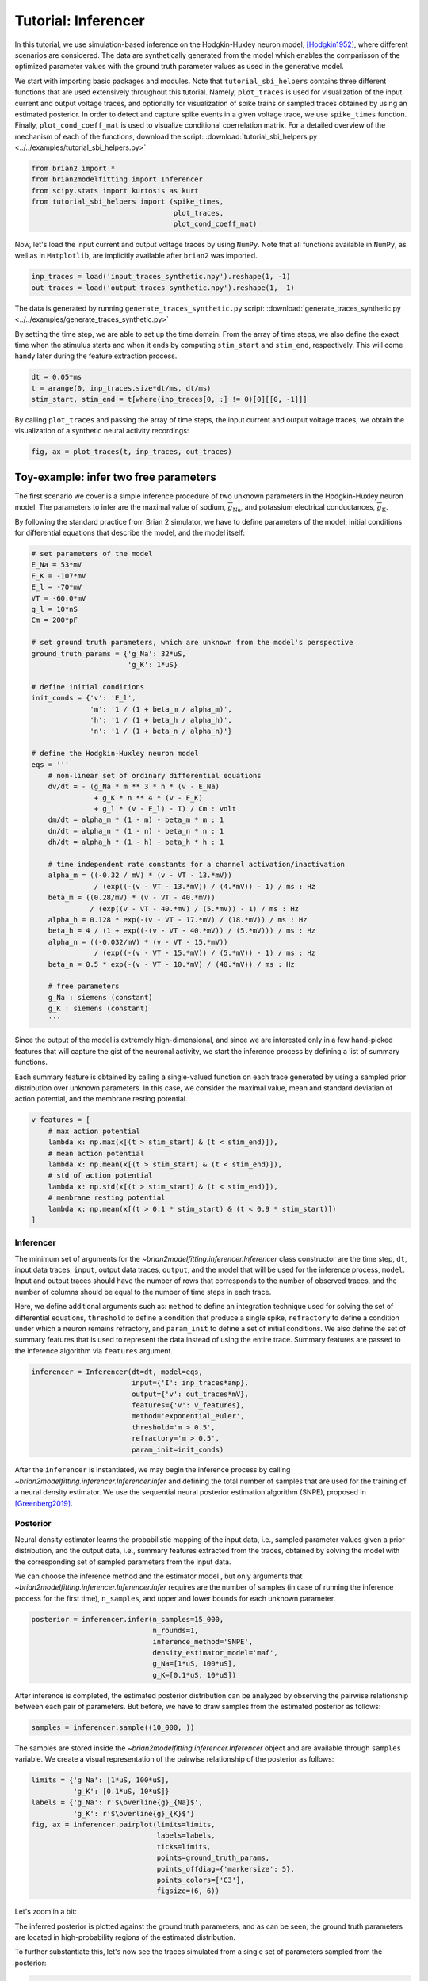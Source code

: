 Tutorial: Inferencer
====================

In this tutorial, we use simulation-based inference on the Hodgkin-Huxley
neuron model, [Hodgkin1952]_, where different scenarios are considered. The
data are synthetically generated from the model which enables the comparisson
of the optimized parameter values with the ground truth parameter values as
used in the generative model.

We start with importing basic packages and modules. Note that
``tutorial_sbi_helpers`` contains three different functions that are used
extensively throughout this tutorial. Namely, ``plot_traces`` is used for
visualization of the input current and output voltage traces, and optionally
for visualization of spike trains or sampled traces obtained by using an
estimated posterior. In order to detect and capture spike events in a given
voltage trace, we use ``spike_times`` function. Finally,
``plot_cond_coeff_mat`` is used to visualize conditional coerrelation matrix.
For a detailed overview of the mechanism of each of the functions, download
the script: :download:`tutorial_sbi_helpers.py <../../examples/tutorial_sbi_helpers.py>`

.. code:: python

    from brian2 import *
    from brian2modelfitting import Inferencer
    from scipy.stats import kurtosis as kurt
    from tutorial_sbi_helpers import (spike_times,
                                      plot_traces,
                                      plot_cond_coeff_mat)

Now, let's load the input current and output voltage traces by using ``NumPy``.
Note that all functions available in ``NumPy``, as well as in ``Matplotlib``,
are implicitly available after ``brian2``  was imported.

.. code:: python

    inp_traces = load('input_traces_synthetic.npy').reshape(1, -1)
    out_traces = load('output_traces_synthetic.npy').reshape(1, -1)

The data is generated by running ``generate_traces_synthetic.py`` script:
:download:`generate_traces_synthetic.py <../../examples/generate_traces_synthetic.py>`

By setting the time step, we are able to set up the time domain. From the
array of time steps, we also define the exact time when the stimulus starts
and when it ends by computing ``stim_start`` and ``stim_end``, respectively.
This will come handy later during the feature extraction process.

.. code:: python

    dt = 0.05*ms
    t = arange(0, inp_traces.size*dt/ms, dt/ms)
    stim_start, stim_end = t[where(inp_traces[0, :] != 0)[0][[0, -1]]]

By calling ``plot_traces`` and passing the array of time steps, the input
current and output voltage traces, we obtain the visualization of a synthetic
neural activity recordings:

.. code:: python

    fig, ax = plot_traces(t, inp_traces, out_traces)

.. image:: ../_static/hh_sbi_recording_traces.png
    :width: 70 %


Toy-example: infer two free parameters
--------------------------------------

The first scenario we cover is a simple inference procedure of two unknown
parameters in the Hodgkin-Huxley neuron model. The parameters to infer are
the maximal value of sodium, :math:`\overline{g}_\mathrm{Na}`, and potassium
electrical conductances, :math:`\overline{g}_\mathrm{K}`.

By following the standard practice from Brian 2 simulator, we have to define
parameters of the model, initial conditions for differential equations that
describe the model, and the model itself:

.. code:: python

    # set parameters of the model
    E_Na = 53*mV
    E_K = -107*mV
    E_l = -70*mV
    VT = -60.0*mV
    g_l = 10*nS
    Cm = 200*pF

    # set ground truth parameters, which are unknown from the model's perspective
    ground_truth_params = {'g_Na': 32*uS,
                           'g_K': 1*uS}

    # define initial conditions
    init_conds = {'v': 'E_l',
                  'm': '1 / (1 + beta_m / alpha_m)',
                  'h': '1 / (1 + beta_h / alpha_h)',
                  'n': '1 / (1 + beta_n / alpha_n)'}

    # define the Hodgkin-Huxley neuron model
    eqs = '''
        # non-linear set of ordinary differential equations
        dv/dt = - (g_Na * m ** 3 * h * (v - E_Na)
                   + g_K * n ** 4 * (v - E_K)
                   + g_l * (v - E_l) - I) / Cm : volt
        dm/dt = alpha_m * (1 - m) - beta_m * m : 1
        dn/dt = alpha_n * (1 - n) - beta_n * n : 1
        dh/dt = alpha_h * (1 - h) - beta_h * h : 1
        
        # time independent rate constants for a channel activation/inactivation
        alpha_m = ((-0.32 / mV) * (v - VT - 13.*mV))
                   / (exp((-(v - VT - 13.*mV)) / (4.*mV)) - 1) / ms : Hz
        beta_m = ((0.28/mV) * (v - VT - 40.*mV))
                  / (exp((v - VT - 40.*mV) / (5.*mV)) - 1) / ms : Hz
        alpha_h = 0.128 * exp(-(v - VT - 17.*mV) / (18.*mV)) / ms : Hz
        beta_h = 4 / (1 + exp((-(v - VT - 40.*mV)) / (5.*mV))) / ms : Hz
        alpha_n = ((-0.032/mV) * (v - VT - 15.*mV))
                   / (exp((-(v - VT - 15.*mV)) / (5.*mV)) - 1) / ms : Hz
        beta_n = 0.5 * exp(-(v - VT - 10.*mV) / (40.*mV)) / ms : Hz
            
        # free parameters
        g_Na : siemens (constant)
        g_K : siemens (constant)
        '''

Since the output of the model is extremely high-dimensional, and since we are
interested only in a few hand-picked features that will capture the gist of
the neuronal activity, we start the inference process by defining a list of
summary functions.

Each summary feature is obtained by calling a single-valued function on each
trace generated by using a sampled prior distribution over unknown parameters.
In this case, we consider the maximal value, mean and standard deviatian of
action potential, and the membrane resting potential.

.. code:: python

    v_features = [
        # max action potential
        lambda x: np.max(x[(t > stim_start) & (t < stim_end)]),
        # mean action potential
        lambda x: np.mean(x[(t > stim_start) & (t < stim_end)]),
        # std of action potential
        lambda x: np.std(x[(t > stim_start) & (t < stim_end)]),
        # membrane resting potential
        lambda x: np.mean(x[(t > 0.1 * stim_start) & (t < 0.9 * stim_start)])
    ]


Inferencer
~~~~~~~~~~

The minimum set of arguments for the `~brian2modelfitting.inferencer.Inferencer`
class constructor are the time step, ``dt``, input data traces, ``input``,
output data traces, ``output``, and the model that will be used for the
inference process, ``model``. Input and output traces should have the number
of rows that corresponds to the number of observed traces, and the number of
columns should be equal to the number of time steps in each trace. 

Here, we define additional arguments such as: ``method`` to define an
integration technique used for solving the set of differential equations,
``threshold`` to define a condition that produce a single spike, ``refractory``
to define a condition under which a neuron remains refractory, and
``param_init`` to define a set of initial conditions. We also define the set of
summary features that is used to represent the data instead of using the entire
trace. Summary features are passed to the inference algorithm via ``features``
argument.

.. code:: python

    inferencer = Inferencer(dt=dt, model=eqs,
                            input={'I': inp_traces*amp},
                            output={'v': out_traces*mV},
                            features={'v': v_features},
                            method='exponential_euler',
                            threshold='m > 0.5',
                            refractory='m > 0.5',
                            param_init=init_conds)

After the ``inferencer`` is instantiated, we may begin the inference process
by calling `~brian2modelfitting.inferencer.Inferencer.infer` and defining the
total number of samples that are used for the training of a neural density
estimator. We use the sequential neural posterior estimation algorithm (SNPE),
proposed in [Greenberg2019]_. 


Posterior
~~~~~~~~~

Neural density estimator learns the probabilistic mapping of the input data,
i.e., sampled parameter values given a prior distribution, and the output data,
i.e., summary features extracted from the traces, obtained by solving the model
with the corresponding set of sampled parameters from the input data.

We can choose the inference method and the estimator model , but only
arguments that `~brian2modelfitting.inferencer.Inferencer.infer` requires are
the number of samples (in case of running the inference process for the first
time), ``n_samples``, and upper and lower bounds for each unknown parameter.

.. code:: python

    posterior = inferencer.infer(n_samples=15_000,
                                 n_rounds=1,
                                 inference_method='SNPE',
                                 density_estimator_model='maf',
                                 g_Na=[1*uS, 100*uS],
                                 g_K=[0.1*uS, 10*uS])

After inference is completed, the estimated posterior distribution can be
analyzed by observing the pairwise relationship between each pair of
parameters. But before, we have to draw samples from the estimated posterior
as follows:

.. code:: python

    samples = inferencer.sample((10_000, ))

The samples are stored inside the `~brian2modelfitting.inferencer.Inferencer`
object and are available through ``samples`` variable.
We create a visual representation of the pairwise relationship of the posterior
as follows:

.. code:: python

    limits = {'g_Na': [1*uS, 100*uS],
              'g_K': [0.1*uS, 10*uS]}
    labels = {'g_Na': r'$\overline{g}_{Na}$',
              'g_K': r'$\overline{g}_{K}$'}
    fig, ax = inferencer.pairplot(limits=limits,
                                  labels=labels,
                                  ticks=limits,
                                  points=ground_truth_params,
                                  points_offdiag={'markersize': 5},
                                  points_colors=['C3'],
                                  figsize=(6, 6))

.. image:: ../_static/hh_sbi_toy_pairplot.png
    :width: 70 %

Let's zoom in a bit:

.. image:: ../_static/hh_sbi_toy_pairplot_zoom_in.png
    :width: 70 %

The inferred posterior is plotted against the ground truth parameters, and as
can be seen, the ground truth parameters are located in high-probability
regions of the estimated distribution.

To further substantiate this, let's now see the traces simulated from a single
set of parameters sampled from the posterior:

.. code:: python

    inf_traces = inferencer.generate_traces()

We again use the ``plot_traces`` function as follows:

.. code:: python

    fig, ax = plot_traces(t, inp_traces, out_traces, inf_traces=array(inf_traces/mV))

.. image:: ../_static/hh_sbi_toy_inf_traces.png
    :width: 70 %


Additional free parameters
--------------------------

The simple scenarios where only 2 parameters are considered works quite well
using synthetic data traces. What if we have a larger number of unkown
parameters? Let's now consider additional unkown parameters for the same model
as before. In addition to the unknown maximal values of the
electrical conductance of the sodium and potassium channels, the membrane
capacity, :math:`C_m`, and the maximal value of the electrical conductance of
the leakage ion channel, :math:`\overline{g}_{l}`, are also unknown.

We can try to do the same as before with a bit more training data:

.. code:: python
    
    del Cm, g_l

    # set parameters, initial condition and the model
    E_Na = 53*mV
    E_K = -107*mV
    E_l = -70*mV
    VT = -60.0*mV

    ground_truth_params = {'g_Na': 32*uS,
                           'g_K': 1*uS,
                           'g_l': 10*nS,
                           'Cm': 200*pF}

    init_conds = {'v': 'E_l',
                  'm': '1 / (1 + beta_m / alpha_m)',
                  'h': '1 / (1 + beta_h / alpha_h)',
                  'n': '1 / (1 + beta_n / alpha_n)'}

    eqs = '''
        # non-linear set of ordinary differential equations
        dv/dt = - (g_Na * m ** 3 * h * (v - E_Na)
                   + g_K * n ** 4 * (v - E_K)
                   + g_l * (v - E_l) - I) / Cm : volt
        dm/dt = alpha_m * (1 - m) - beta_m * m : 1
        dn/dt = alpha_n * (1 - n) - beta_n * n : 1
        dh/dt = alpha_h * (1 - h) - beta_h * h : 1
        
        # time independent rate constants for activation and inactivation
        alpha_m = ((-0.32 / mV) * (v - VT - 13.*mV))
                   / (exp((-(v - VT - 13.*mV)) / (4.*mV)) - 1) / ms : Hz
        beta_m = ((0.28/mV) * (v - VT - 40.*mV))
                  / (exp((v - VT - 40.*mV) / (5.*mV)) - 1) / ms : Hz
        alpha_h = 0.128 * exp(-(v - VT - 17.*mV) / (18.*mV)) / ms : Hz
        beta_h = 4 / (1 + exp((-(v - VT - 40.*mV)) / (5.*mV))) / ms : Hz
        alpha_n = ((-0.032/mV) * (v - VT - 15.*mV))
                   / (exp((-(v - VT - 15.*mV)) / (5.*mV)) - 1) / ms : Hz
        beta_n = 0.5 * exp(-(v - VT - 10.*mV) / (40.*mV)) / ms : Hz
            
        # free parameters
        g_Na : siemens (constant)
        g_K : siemens (constant)
        g_l : siemens (constant)
        Cm : farad (constant)
        '''

    # infer the posterior using the same configuration as before
    inferencer = Inferencer(dt=dt, model=eqs,
                            input={'I': inp_traces*amp},
                            output={'v': out_traces*mV},
                            features={'v': v_features},
                            method='exponential_euler',
                            threshold='m > 0.5',
                            refractory='m > 0.5',
                            param_init=init_conds)

    posterior = inferencer.infer(n_samples=20_000,
                                 n_rounds=1,
                                 inference_method='SNPE',
                                 density_estimator_model='maf',
                                 g_Na=[1*uS, 100*uS],
                                 g_K=[0.1*uS, 10*uS],
                                 g_l=[1*nS, 100*nS],
                                 Cm=[20*pF, 2*nF])

    # finally, sample and visualize the posterior distribution
    samples = inferencer.sample((10_000, ))

    limits = {'g_Na': [1*uS, 100*uS],
              'g_K': [0.1*uS, 10*uS],
              'g_l': [1*nS, 100*nS],
              'Cm': [20*pF, 2*nF]}
    labels = {'g_Na': r'$\overline{g}_{Na}$',
              'g_K': r'$\overline{g}_{K}$',
              'g_l': r'$\overline{g}_{l}$',
              'Cm': r'$C_{m}$'}
    fig, ax = inferencer.pairplot(limits=limits,
                                  labels=labels,
                                  ticks=limits,
                                  points=ground_truth_params,
                                  points_offdiag={'markersize': 5},
                                  points_colors=['C3'],
                                  figsize=(6, 6))

.. image:: ../_static/hh_sbi_4params_4features_pairplot.png
    :width: 70 %

This could have been expected. The posterior distribution is estimated poorly
using a simple approach as in the toy example.

Yes, we can play around with hyper-parameters and tuning the neural density
estimator, but with this apporach we will not get far.

We can, however, try with the non-amortized (or focused) approach, meaning we
perform multi-round inference, where each following round will use the
posterior from the previous one to sample new input data for the training,
rather than using the same prior distribution as defined in the beginning.
This approach yields additional advantage - the number of samples may be
considerably lower, but it will lead to the posterior that is no longer being
amortized - it is accurate only for a specific observation.

.. code:: python

    # note that the only difference is the number of rounds of inference
    posterior = inferencer.infer(n_samples=10_000,
                                 n_rounds=2,
                                 inference_method='SNPE',
                                 density_estimator_model='maf',
                                 restart=True,
                                 g_Na=[1*uS, 100*uS],
                                 g_K=[0.1*uS, 10*uS],
                                 g_l=[1*nS, 100*nS],
                                 Cm=[20*pF, 2*nF])

    samples = inferencer.sample((10_000, ))

    fig, ax = inferencer.pairplot(limits=limits,
                                  labels=labels,
                                  ticks=limits,
                                  points=ground_truth_params,
                                  points_offdiag={'markersize': 5},
                                  points_colors=['C3'],
                                  figsize=(6, 6))
                        
.. image:: ../_static/hh_sbi_4params_multiround_4features_pairplot.png
    :width: 70 %

This seems as a promising approach for parameters that already have the
high-probability regions of the posterior distribution around ground-truth
values. For other parameters, this leads to further deterioration of posterior
estimates.

So, we may wonder, how else can we improve the neural density estimator
accuracy?

Currently, we use only four features to describe extremely complex output of a
neural model and should probably create a more comprehensive and more
descriptive set of summary features. If we want to include data related to
spikes in summary statistics, it is necessary to perform multi-objective
optimization since we will observe spike trains as an output in addition to
voltage traces.

Multi-objective optimization
~~~~~~~~~~~~~~~~~~~~~~~~~~~~

In order to use spikes, we have to have some observation to pass to the
`~brian2modelfitting.inferencer.Inferencer`. We can utilize ``spike_times`` as
follows:

.. code:: python

    spike_times_list = [spike_times(t, out_trace) for out_trace in out_traces]

To visually prove that spike times are indeed correct, we use ``plot_traces``:

.. code:: python

    fig, ax = plot_traces(t, inp_traces, out_traces, spike_times_list[0])

.. image:: ../_static/hh_sbi_4params_spike_train.png
    :width: 70 %

Now, let's create additional features that will be applied to voltage traces,
and a few features that will be applied to spike trains:

.. code:: python

    def voltage_deflection(x):
        voltage_base = np.mean(x[t < stim_start])
        stim_end_idx = np.where(t >= stim_end)[0][0]
        steady_state_voltage_stimend = np.mean(x[stim_end_idx-10:stim_end_idx-5])
        return steady_state_voltage_stimend - voltage_base


    v_features = [
        # max action potential
        lambda x: np.max(x[(t > stim_start) & (t < stim_end)]),
        # mean action potential
        lambda x: np.mean(x[(t > stim_start) & (t < stim_end)]),
        # std of action potential
        lambda x: np.std(x[(t > stim_start) & (t < stim_end)]),
        # kurtosis of action potential
        lambda x: kurt(x[(t > stim_start) & (t < stim_end)], fisher=False),
        # membrane resting potential
        lambda x: np.mean(x[(t > 0.1 * stim_start) & (t < 0.9 * stim_start)]),
        # the voltage deflection between base and steady-state voltage
        voltage_deflection,
    ]

    s_features = [
        # number of spikes in a train
        lambda x: x.size,
        # mean inter-spike interval
        lambda x: 0. if np.diff(x).size == 0 else np.mean(diff(x)),
        # time to first spike
        lambda x: 0. if x.size == 0 else x[0]
    ]

The rest of the inference process stays pretty much the same as before:

.. code:: python

    inferencer = Inferencer(dt=dt, model=eqs,
                            input={'I': inp_traces*amp},
                            output={'v': out_traces*mV, 'spikes': spike_times_list},
                            features={'v': v_features, 'spikes': s_features},
                            method='exponential_euler',
                            threshold='m > 0.5',
                            refractory='m > 0.5',
                            param_init=init_conds)

    posterior = inferencer.infer(n_samples=20_000,
                                 n_rounds=1,
                                 inference_method='SNPE',
                                 density_estimator_model='maf',
                                 g_Na=[1*uS, 100*uS],
                                 g_K=[0.1*uS, 10*uS],
                                 g_l=[1*nS, 100*nS],
                                 Cm=[20*pF, 2*nF])

    samples = inferencer.sample((10_000, ))

    fig, ax = inferencer.pairplot(limits=limits,
                                  labels=labels,
                                  ticks=limits,
                                  points=ground_truth_params,
                                  points_offdiag={'markersize': 5},
                                  points_colors=['C3'],
                                  figsize=(6, 6))

.. image:: ../_static/hh_sbi_4params_9features_pairplot.png
    :width: 70 %

Let's also visualize the sampled trace, this time using the mean of ten
thousands drawn samples:

.. code:: python

    inf_traces = inferencer.generate_traces(n_samples=10_000, output_var='v')

    fig, ax = plot_traces(t, inp_traces, out_traces, inf_traces=array(inf_traces/mV))

.. image:: ../_static/hh_sbi_4params_inf_traces.png
    :width: 70 %

Okay, now we are clearly getting somewhere and this should be a strong
indicatior of the importance of crafting quality summary statistics.

Still, the summary statistics can be a huge bottleneck and can set back the
training of a neural density estimator. For this reason automatic feature
extraction can be considered instead.


Automatic feature extraction
~~~~~~~~~~~~~~~~~~~~~~~~~~~~

To enable automatic feature extraction, ``features`` argument simly should
not be defined when instantiating an inferencer object. And that's it.
Everything else happens behind the scenes without any need for additional user
intervention. If the user wants to gain additional control over the extraction
process, in addition to changing the hyperparameters, they can also define
their own embedding neural network.

Default settings
################

.. code:: python

    inferencer = Inferencer(dt=dt, model=eqs,
                            input={'I': inp_traces*amp},
                            output={'v': out_traces*mV},
                            method='exponential_euler',
                            threshold='m > 0.5',
                            refractory='m > 0.5',
                            param_init=init_conds)

    posterior = inferencer.infer(n_samples=20_000,
                                 n_rounds=1,
                                 inference_method='SNPE',
                                 density_estimator_model='maf',
                                 g_Na=[1*uS, 100*uS],
                                 g_K=[0.1*uS, 10*uS],
                                 g_l=[1*nS, 100*nS],
                                 Cm=[20*pF, 2*nF])

    samples = inferencer.sample((10_000, ))

    fig, ax = inferencer.pairplot(limits=limits,
                                  labels=labels,
                                  ticks=limits,
                                  points=ground_truth_params,
                                  points_offdiag={'markersize': 5},
                                  points_colors=['C3'],
                                  figsize=(6, 6))

.. image:: ../_static/hh_sbi_4params_default_automatic_ext_pairplot.png
    :width: 70 %


Custom embedding network
########################

Here, we demonstrate how to build a custom summary feature extractor and how
to exploit the GPU processing power to speed up the inference process.

Note that the use of the GPU will result in the speed-up of computation time
only if a custom automatic feature extractor uses techniques that are actually
faster to compute on the GPU.

For this case, we use the YuleNet, a convolutional neural network, proposed in
[Rodrigues2020]_. The authors outline impresive results where the automatic
feature extraction by using the YuleNet is capable of outperforming carefully
hand-crafted features.

.. code:: python

    import torch
    from torch import nn


    class YuleNet(nn.Module):
        """The summary feature extractor proposed in Rodrigues 2020.
        
        Parameters
        ----------
        in_features : int
            Number of input features should correspond to the size of a
            single output voltage trace.
        out_features : int
            Number of the features that are used for the inference process.
            
        Returns
        -------
        None
        
        References
        ----------
        * Rodrigues, P. L. C. and Gramfort, A. "Learning summary features
          of time series for likelihood free inference" 3rd Workshop on
          Machine Learning and the Physical Sciences (NeurIPS 2020). 2020.
        """
        def __init__(self, in_features, out_features):
            super().__init__()
            self.conv1 = nn.Conv1d(in_channels=1, out_channels=8, kernel_size=64,
                                   stride=1, padding=32, bias=True)
            self.relu1 = nn.ReLU()
            pooling1 = 16
            self.pool1 = nn.AvgPool1d(kernel_size=pooling1)

            self.conv2 = nn.Conv1d(in_channels=8, out_channels=8, kernel_size=64,
                                   stride=1, padding=32, bias=True)
            self.relu2 = nn.ReLU()
            pooling2 = int((in_features // pooling1) // 16)
            self.pool2 = nn.AvgPool1d(kernel_size=pooling2)

            self.dropout = nn.Dropout(p=0.50)
            linear_in = 8 * in_features // (pooling1 * pooling2) - 1
            self.linear = nn.Linear(in_features=linear_in,
                                    out_features=out_features)
            self.relu3 = nn.ReLU()

        def forward(self, x):
            if x.ndim == 1:
                x = x.view(1, 1, -1)
            else:
                x = x.view(len(x), 1, -1)
            x_conv1 = self.conv1(x)
            x_relu1 = self.relu1(x_conv1)
            x_pool1 = self.pool1(x_relu1)

            x_conv2 = self.conv2(x_pool1)
            x_relu2 = self.relu2(x_conv2)
            x_pool2 = self.pool2(x_relu2)
            
            x_flatten = x_pool2.view(len(x), 1, -1)
            x_dropout = self.dropout(x_flatten)

            x = self.relu3(self.linear(x_dropout))
            return x.view(len(x), -1)

In the following code, we also demonstrate how to control the hyperparameters
of the density estimator by using additional keyword arguments in `~brian2modelfitting.inferencer.Inferencer.infer`
method:

.. code:: python

    in_features = out_traces.shape[1]
    out_features = 10

    inferencer = Inferencer(dt=dt, model=eqs,
                            input={'I': inp_traces*amp},
                            output={'v': out_traces*mV},
                            method='exponential_euler',
                            threshold='m > 0.5',
                            refractory='m > 0.5',
                            param_init=init_conds)

    posterior = inferencer.infer(n_samples=20_000,
                                 n_rounds=1,
                                 inference_method='SNPE',
                                 density_estimator_model='maf',
                                 inference_kwargs={'embedding_net': YuleNet(in_features, out_features)},
                                 train_kwargs={'num_atoms': 10,
                                              'training_batch_size': 100,
                                              'use_combined_loss': True,
                                              'discard_prior_samples': True},
                                 sbi_device='gpu',
                                 g_Na=[1*uS, 100*uS],
                                 g_K=[0.1*uS, 10*uS],
                                 g_l=[1*nS, 100*nS],
                                 Cm=[20*pF, 2*nF])

    samples = inferencer.sample((10_000, ))

    fig, ax = inferencer.pairplot(limits=limits,
                                  labels=labels,
                                  ticks=limits,
                                  points=ground_truth_params,
                                  points_offdiag={'markersize': 5},
                                  points_colors=['C3'],
                                  figsize=(6, 6))

.. image:: ../_static/hh_sbi_4params_yulenet_pairplot.png
    :width: 70 %


Next steps
----------

To learn more read the reference API and check out more examples available
:doc:`here <../examples/index>`.

References
----------

.. [Hodgkin1952] Hodgkin, A. L., and Huxley, A. F. "A quantitative description
                 of membrane current and its application to conduction and
                 excitation in nerve" Journal of Physiology 117(4):500-44. 1952.
                 doi: `10.1113/jphysiol.1952.sp004764 <https://doi.org/10.1113/jphysiol.1952.sp004764>`_

.. [Greenberg2019] Greenberg, D. S., Nonnenmacher, M. et al. "Automatic
                   posterior transformation for likelihood-free inference"
                   36th International Conference on Machine Learning
                   (ICML 2019). 2019. Available online: `arXiv:1905.07488 <https://arxiv.org/abs/1905.07488>`_

.. [Rodrigues2020] Rodrigues, P. L. C. and Gramfort, A. "Learning summary
                   features of time series for likelihood free inference" 3rd
                   Workshop on Machine Learning and the Physical Sciences
                   (NeurIPS 2020). 2020. Available online: `arXiv:2012.02807 <https://arxiv.org/abs/2012.02807>`_